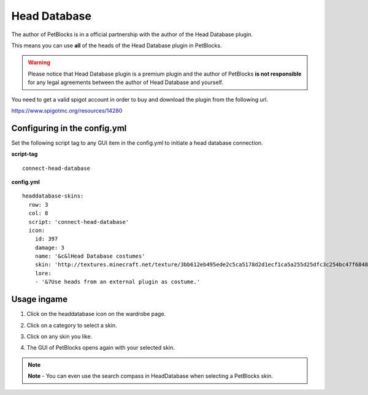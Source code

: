Head Database
=============

The author of PetBlocks is in a official partnership with the author of the Head Database plugin.

This means you can use **all** of the heads of the Head Database plugin in PetBlocks.


.. warning:: Please notice that Head Database plugin is a premium plugin and the author of PetBlocks **is not responsible** for any legal agreements between the author of Head Database and yourself.
You need to get a valid spigot account in order to buy and download the plugin from the following url.

https://www.spigotmc.org/resources/14280

.. image:: https://i.imgur.com/ybEZVO1.png
     :target: https://www.spigotmc.org/resources/14280


Configuring in the config.yml
~~~~~~~~~~~~~~~~~~~~~~~~~~~~~

Set the following script tag to any GUI item in the config.yml to initiate a head database connection.

**script-tag**
::
  connect-head-database

**config.yml**
::
    headdatabase-skins:
      row: 3
      col: 8
      script: 'connect-head-database'
      icon:
        id: 397
        damage: 3
        name: '&c&lHead Database costumes'
        skin: 'http://textures.minecraft.net/texture/3bb612eb495ede2c5ca5178d2d1ecf1ca5a255d25dfc3c254bc47f6848791d8'
        lore:
        - '&7Use heads from an external plugin as costume.'

Usage ingame
~~~~~~~~~~~~

1. Click on the headdatabase icon on the wardrobe page.

.. image:: ../_static/images/headdatabase-clickguiitem.png

2. Click on a category to select a skin.

.. image:: ../_static/images/headdatabase-othergui.png

3. Click on any skin you like.

.. image:: ../_static/images/headdatabase-selectitem.png

4. The GUI of PetBlocks opens again with your selected skin.

.. note::  **Note** - You can even use the search compass in HeadDatabase when selecting a PetBlocks skin.

.. image:: ../_static/images/headdatabase-fallback.png